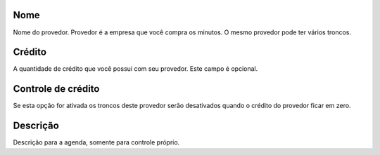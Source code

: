 
.. _provider-provider-name:

Nome
----

| Nome do provedor. Provedor é a empresa que você compra os minutos. O mesmo provedor pode ter vários troncos.




.. _provider-credit:

Crédito
--------

| A quantidade de crédito que você possuí com seu provedor. Este campo é opcional.




.. _provider-credit-control:

Controle de crédito
--------------------

| Se esta opção for ativada os troncos deste provedor serão desativados quando o crédito do provedor ficar em zero.




.. _provider-description:

Descrição
-----------

| Descrição para a agenda, somente para controle próprio.



